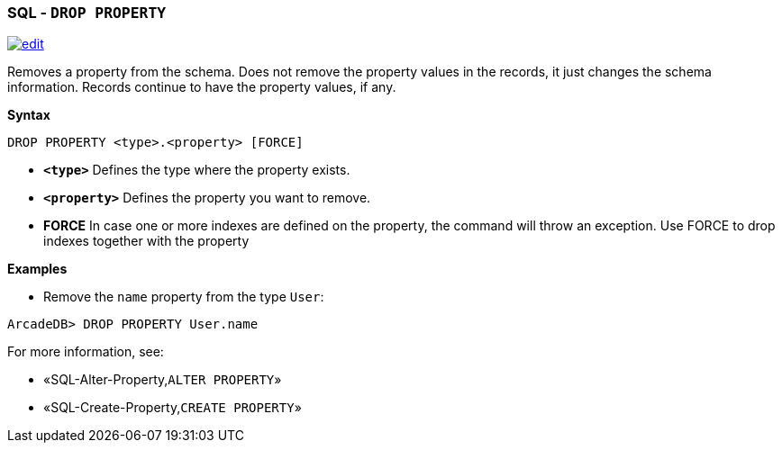 [discrete]

=== SQL - `DROP PROPERTY`

image:../images/edit.png[link="https://github.com/ArcadeData/arcadedb-docs/blob/main/src/main/asciidoc/sql/SQL-Drop-Property.md" float=right]

Removes a property from the schema. Does not remove the property values in the records, it just changes the schema information. Records continue to have the property values, if any.

*Syntax*

[source,sql]
----
DROP PROPERTY <type>.<property> [FORCE]

----

* *`&lt;type&gt;`* Defines the type where the property exists.
* *`&lt;property&gt;`* Defines the property you want to remove.
* *FORCE* In case one or more indexes are defined on the property, the command will throw an exception. Use FORCE to drop indexes together with the property

*Examples*

* Remove the `name` property from the type `User`:

----
ArcadeDB> DROP PROPERTY User.name
----

For more information, see:

* «SQL-Alter-Property,`ALTER PROPERTY`»
* «SQL-Create-Property,`CREATE PROPERTY`»